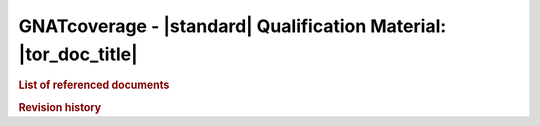 GNATcoverage - |standard| Qualification Material: |tor_doc_title|
#################################################################

.. rubric:: List of referenced documents

.. tabularcolumns:: |p{0.20\textwidth}|p{0.80\textwidth}|

.. csv-table::
   :delim: ;
   :widths: 10, 90
   :header: "Designation", "Referenced document"

   |plans_doc| ; |project_name_it| - |plans_doc_title| (|plans_doc_id|)
   Ada 2012 LRM ; Ada 2012 Reference Manual. Language and Standard Libraries, ISO/IEC 8652:2012(E)
   Ada 2005 LRM ; Ada 2005 Reference Manual. Language and Standard Libraries. International Standard ISO/IEC 8652/1995(E) with Technical Corrigendum 1 and Amendment 1.
   Ada 95 LRM ; Ada 1995 Reference Manual. Language and Standard Libraries. International Standard ISO/IEC 8652:1995 Technical Corrigendum 1 (ISO/IEC 8652:1995:TC1:2000)
   Tool User's Guide ; *GNATcoverage User's Guide*, part of the GNATcoverage 1.4.3 release documentation

.. rubric:: Revision history

.. tabularcolumns:: |p{0.1\textwidth}|p{0.90\textwidth}|

.. csv-table::
   :delim: |
   :header: "Version #", "Comment"
   :widths: 10, 90

   1.0|First version submitted to customer review, pre internal QA cycle

.. only:: html

   Main Contents
   =============

   This document is part of the GNATcoverage qualification material, allowing
   the use of a well identified version of the tool to perform structural
   coverage assessments in accordance with a qualified interface. It consists
   in a set of top-level chapters accessible from the table below:

.. qmlink:: ToplevelIndexImporter

   Introduction
   Environment
   Ada
   Common


.. qmlink:: TestCasesImporter

   Ada
   Common


.. only:: html

   Appendix
   ========


.. qmlink:: ToplevelIndexImporter

   Index
   Traceability_to_LRM
   Appendix

